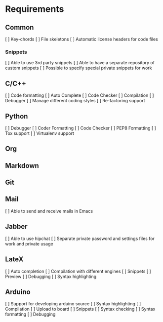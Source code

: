 * Requirements
** Common
[ ] Key-chords
[ ] File skeletons
[ ] Automatic license headers for code files
*** Snippets
[ ] Able to use 3rd party snippets
[ ] Able to have a separate repository of custom snippets
[ ] Possible to specify special private snippets for work
** C/C++
[ ] Code formatting
[ ] Auto Complete
[ ] Code Checker
[ ] Compilation
[ ] Debugger
[ ] Manage different coding styles
[ ] Re-factoring support
** Python
[ ] Debugger
[ ] Coder Formatting
[ ] Code Checker
[ ] PEP8 Formatting
[ ] Tox support
[ ] Virtualenv support
** Org
** Markdown
** Git
** Mail
[ ] Able to send and receive mails in Emacs
** Jabber
[ ] Able to use hipchat
[ ] Separate private password and settings files for work and private usage
** LateX
[ ] Auto completion
[ ] Compilation with different engines
[ ] Snippets
[ ] Preview
[ ] Debugging
[ ] Syntax highlighting
** Arduino
[ ] Support for developing arduino source
[ ] Syntax highlighting
[ ] Compilation
[ ] Upload to board
[ ] Snippets
[ ] Syntax checking
[ ] Syntax formatting
[ ] Debugging 
